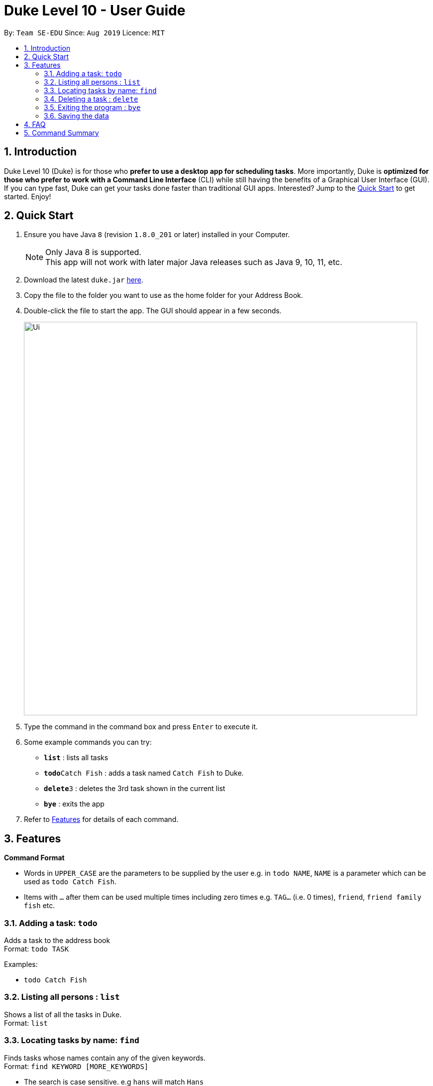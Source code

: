 = Duke Level 10 - User Guide
:site-section: UserGuide
:toc:
:toc-title:
:toc-placement: preamble
:sectnums:
:imagesDir: images
:stylesDir: stylesheets
:experimental:
:repoURL: https://github.com/se-edu/duke

By: `Team SE-EDU`      Since: `Aug 2019`      Licence: `MIT`

== Introduction

Duke Level 10 (Duke) is for those who *prefer to use a desktop app for scheduling tasks*. More importantly, Duke is *optimized for those who prefer to work with a Command Line Interface* (CLI) while still having the benefits of a Graphical User Interface (GUI). If you can type fast, Duke can get your tasks done faster than traditional GUI apps. Interested? Jump to the <<Quick Start>> to get started. Enjoy!

== Quick Start

.  Ensure you have Java `8` (revision `1.8.0_201` or later) installed in your Computer.
+
[NOTE]
Only Java 8 is supported. +
This app will not work with later major Java releases such as Java 9, 10, 11, etc.
+
.  Download the latest `duke.jar` link:{repoURL}/releases[here].
.  Copy the file to the folder you want to use as the home folder for your Address Book.
.  Double-click the file to start the app. The GUI should appear in a few seconds.
+
image::Ui.png[width="790"]
+
.  Type the command in the command box and press kbd:[Enter] to execute it.
.  Some example commands you can try:

* *`list`* : lists all tasks
* **`todo`**`Catch Fish` : adds a task named `Catch Fish` to Duke.
* **`delete`**`3` : deletes the 3rd task shown in the current list
* *`bye`* : exits the app

.  Refer to <<Features>> for details of each command.

[[Features]]
== Features

====
*Command Format*

* Words in `UPPER_CASE` are the parameters to be supplied by the user e.g. in `todo NAME`, `NAME` is a parameter which can be used as `todo Catch Fish`.
* Items with `…`​ after them can be used multiple times including zero times e.g. `TAG...` (i.e. 0 times), `friend`, `friend family fish` etc.
====

=== Adding a task: `todo`

Adds a task to the address book +
Format: `todo TASK`

Examples:

* `todo Catch Fish`

=== Listing all persons : `list`

Shows a list of all the tasks in Duke. +
Format: `list`

=== Locating tasks by name: `find`

Finds tasks whose names contain any of the given keywords. +
Format: `find KEYWORD [MORE_KEYWORDS]`

****
* The search is case sensitive. e.g `hans` will match `Hans`
* The order of the keywords does not matter. e.g. `Hans Bo` will match `Bo Hans`
* The entire task is searched e.g `T` will match `T` in the task type: `**[T]**`
* Tasks matching at least one keyword will be returned (i.e. `OR` search). e.g. `Hans Bo` will return `Hans Gruber`, `Bo Yang`
****

Examples:

* `find John` +
Returns `john` and `John Doe`
* `find Betsy Tim John` +
Returns any tasks containing names `Betsy`, `Tim`, or `John`

=== Deleting a task : `delete`

Deletes the specified task from Duke. +
Format: `delete INDEX`

****
* Deletes the task at the specified `INDEX`.
* The index refers to the index number shown in the displayed task list.
* The index *must be a positive integer* 1, 2, 3, ...
****

Examples:

* `list` +
`delete 2` +
Deletes the 2nd task in Duke.

=== Exiting the program : `bye`

Exits the program. +
Format: `bye`

=== Saving the data

Address book data are saved in the hard disk automatically after any command that changes the data. +
There is no need to save manually.

== FAQ

*Q*: How do I transfer my data to another Computer? +
*A*: Install the app in the other computer and overwrite the empty data file it creates with the file that contains the data of your previous Duke folder.

== Command Summary

* *Todo* `todo TASK` +
e.g. `todo Catch Fish`
* *Delete* : `delete INDEX` +
e.g. `delete 3`
* *Find* : `find KEYWORD [MORE_KEYWORDS]` +
e.g. `find James Jake`
* *List* : `list`
